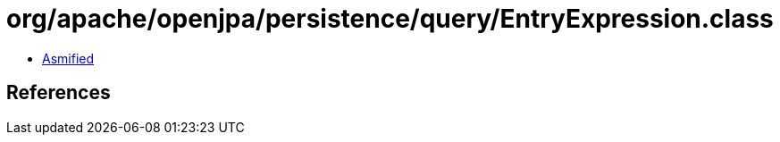 = org/apache/openjpa/persistence/query/EntryExpression.class

 - link:EntryExpression-asmified.java[Asmified]

== References

